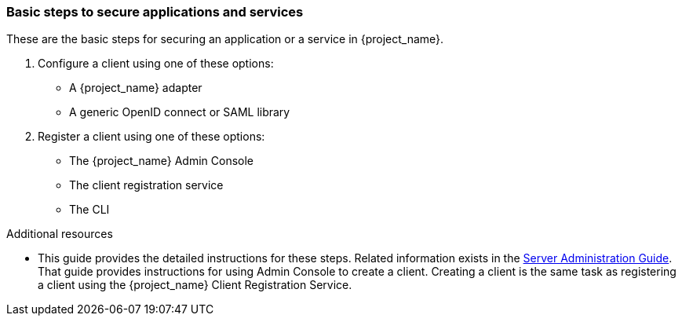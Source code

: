 === Basic steps to secure applications and services

These are the basic steps for securing an application or a service in {project_name}.

. Configure a client using one of these options:

* A {project_name} adapter

* A generic OpenID connect or SAML library 

. Register a client using one of these options:

* The {project_name} Admin Console

* The client registration service

* The CLI

[role="_additional-resources"]

.Additional resources

* This guide provides the detailed instructions for these steps. Related information exists in the link:{adminguide_link}[Server Administration Guide]. That guide provides instructions for using Admin Console to create a client. Creating a client is the same task as registering a client using the {project_name} Client Registration Service.


